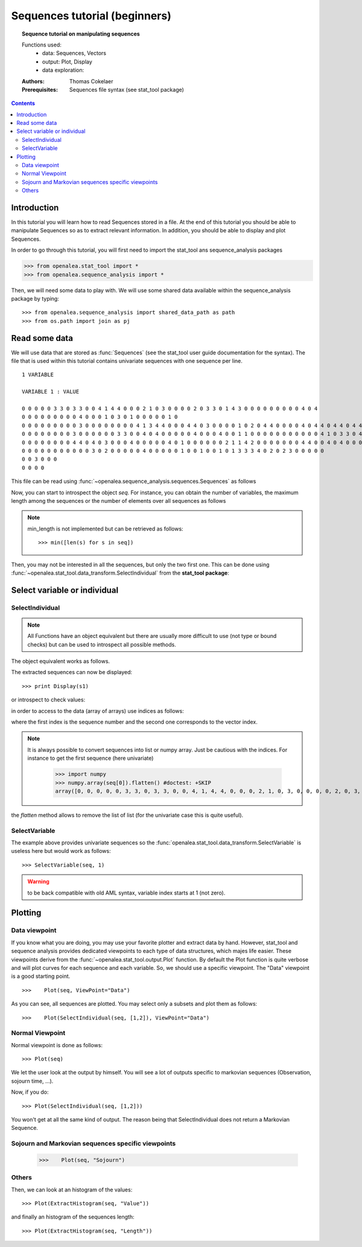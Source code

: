 .. testsetup:: *

    from openalea.stat_tool import *
    from openalea.sequence_analysis import *
    from openalea.sequence_analysis import shared_data_path as path
    from os.path import join as pj

Sequences tutorial (beginners)
##############################

.. topic:: Sequence tutorial on manipulating sequences

    Functions used:
        * data: Sequences, Vectors
        * output: Plot, Display
        * data exploration:

    :Authors: Thomas Cokelaer
    :Prerequisites: Sequences file syntax (see stat_tool package)

.. contents::

Introduction
============

In this tutorial you will learn how to read Sequences stored in a file. At the end of this tutorial you should be able
to manipulate Sequences so as to extract relevant information. In addition, you should be able to display and plot 
Sequences.


In order to go through this tutorial, you will first need to import the stat_tool ans sequence_analysis packages

.. code-block:: python

    >>> from openalea.stat_tool import *
    >>> from openalea.sequence_analysis import *

Then, we will need some data to play with. We will use some shared data available within the sequence_analysis package by typing::

    >>> from openalea.sequence_analysis import shared_data_path as path
    >>> from os.path import join as pj

Read some data
================

We will use data that are stored as :func:`Sequences` (see the stat_tool user guide documentation for the syntax). The file that is used within this tutorial contains univariate sequences with one sequence per line.

::

    1 VARIABLE

    VARIABLE 1 : VALUE

    0 0 0 0 0 3 3 0 3 3 0 0 4 1 4 4 0 0 0 2 1 0 3 0 0 0 0 2 0 3 3 0 1 4 3 0 0 0 0 0 0 0 0 0 4 0 4
    0 0 0 0 0 0 0 0 0 4 0 0 0 1 0 3 0 1 0 0 0 0 0 1 0
    0 0 0 0 0 0 0 0 0 3 0 0 0 0 0 0 0 0 4 1 3 4 4 0 0 0 4 4 0 3 0 0 0 0 1 0 2 0 4 4 0 0 0 0 4 0 4 4 0 4 4 0 4 4 0 4 0 0 0 0 0
    0 0 0 0 0 0 0 0 3 0 0 0 0 0 0 3 3 0 0 4 0 4 0 0 0 0 0 4 0 0 0 4 0 0 1 1 0 0 0 0 0 0 0 0 0 0 0 4 1 0 3 3 0 4 0 4 0 1 3 2 0 0
    0 0 0 0 0 0 0 0 4 4 0 4 0 3 0 0 0 4 0 0 0 0 0 4 0 1 0 0 0 0 0 0 2 1 1 4 2 0 0 0 0 0 0 0 4 4 0 0 4 0 4 0 0 0 0 4 4
    0 0 0 0 0 0 0 0 0 0 0 3 0 2 0 0 0 0 0 4 0 0 0 0 0 1 0 0 1 0 0 1 0 1 3 3 3 4 0 2 0 2 3 0 0 0 0 0
    0 0 3 0 0 0
    0 0 0 0

This file can be read using :func:`~openalea.sequence_analysis.sequences.Sequences` as follows

.. doctest::

    >>> seq = Sequences(pj(path ,  'sequences_tutorial.dat'))


Now, you can start to introspect the object `seq`. For instance, you can obtain the number of variables, the maximum length among the sequences or the number of elements over all sequences as follows

.. doctest::

    >>> seq.nb_variable
    1
    >>> seq.nb_sequence
    8
    >>> seq.cumul_length
    310
    >>> seq.max_length
    62

.. note:: min_length is not implemented but can be retrieved as follows::

    >>> min([len(s) for s in seq])

Then, you may not be interested in all the sequences, but only the two first one. This can be done 
using :func:`~openalea.stat_tool.data_transform.SelectIndividual` from the **stat_tool package**:

Select variable or individual
==============================

SelectIndividual
----------------
.. doctest::

    >>> s1 = SelectIndividual(seq, [1])

.. note:: All Functions have an object equivalent but there are usually more difficult to use
   (not type or bound checks) but can be used to introspect all possible methods.

The object equivalent works as follows.

.. doctest::

    >>> s2 = seq.select_individual([1], True)
    >>> assert s1[0]==s2[0]

The extracted sequences can now be displayed::

    >>> print Display(s1)

or introspect to check values:

.. doctest::

    >>> l = s1.get_length(0)
    >>> assert l==47


in order to access to the data (array of arrays) use indices as follows:

.. doctest::

    >>> s1[0][0]
    [0]

where the first index is the sequence number and the second one corresponds to the vector index.

.. note:: It is always possible to convert sequences into list or numpy array. Just be cautious with the indices.
    For instance to get the first sequence (here univariate)

        >>> import numpy
        >>> numpy.array(seq[0]).flatten() #doctest: +SKIP
        array([0, 0, 0, 0, 0, 3, 3, 0, 3, 3, 0, 0, 4, 1, 4, 4, 0, 0, 0, 2, 1, 0, 3, 0, 0, 0, 0, 2, 0, 3, 3, 0, 1, 4, 3, 0, 0, 0, 0, 0, 0, 0, 0, 0, 4, 0, 4])


the `flatten` method allows to remove the list of list (for the univariate case this is quite useful).

SelectVariable
---------------

The example above provides univariate sequences so the :func:`openalea.stat_tool.data_transform.SelectVariable` is useless here but would work as follows::

    >>> SelectVariable(seq, 1)

.. warning:: to be back compatible with old AML syntax, variable index starts at 1 (not zero).

Plotting
=========

Data viewpoint
----------------

If you  know what you are doing, you may use your favorite plotter and extract data 
by hand. However, stat_tool and sequence analysis provides
dedicated viewpoints to each type of data structures, which majes life easier. These viewpoints derive from the 
:func:`~openalea.stat_tool.output.Plot` function. By default the Plot function is quite verbose and will plot curves 
for each sequence and each variable. So, we should use a specific viewpoint. The "Data" viewpoint is a good starting point.

::

    >>>    Plot(seq, ViewPoint="Data")

.. plot::
    :width: 480px
    :height: 480px

    from openalea.sequence_analysis import *
    from openalea.sequence_analysis import shared_data_path
    from os.path import join as pj
    seq = Sequences(pj(shared_data_path, 'sequences_tutorial.dat'))
    Plot(seq, ViewPoint="Data")

As you can see, all sequences are plotted. You may select only a subsets and plot them as follows::

    >>>    Plot(SelectIndividual(seq, [1,2]), ViewPoint="Data")

.. plot::
    :width: 480px
    :height: 480px

    from openalea.sequence_analysis import *
    from openalea.sequence_analysis import shared_data_path
    from os.path import join as pj
    seq = Sequences(pj(shared_data_path, 'sequences_tutorial.dat'))
    Plot(SelectIndividual(seq, [1,2]), ViewPoint="Data")

Normal Viewpoint
-----------------

Normal viewpoint is done as follows::

    >>> Plot(seq)

We let the user look at the output by himself. You will see a lot of outputs specific to markovian sequences (Observation, sojourn time, ...). 

Now, if you do::
    
    >>> Plot(SelectIndividual(seq, [1,2]))

You won't get at all the same kind of output. The reason being that SelectIndividual does not return a Markovian Sequence. 

Sojourn and Markovian sequences specific viewpoints
----------------------------------------------------
    
    >>>    Plot(seq, "Sojourn")

.. plot::
    :width: 480px
    :height: 480px

    from openalea.sequence_analysis import *
    from openalea.sequence_analysis import shared_data_path
    from os.path import join as pj
    seq = Sequences(pj(shared_data_path, 'sequences_tutorial.dat'))
    Plot(seq,  "Sojourn")



Others
------

Then, we can look at an histogram of the values::

    >>> Plot(ExtractHistogram(seq, "Value"))

.. plot::
    :width: 480px
    :height: 480px

    from openalea.sequence_analysis import *
    from openalea.sequence_analysis import shared_data_path
    from os.path import join as pj
    seq = Sequences(pj(shared_data_path,  'sequences_tutorial.dat'))
    Plot(ExtractHistogram(seq, "Value"))

and finally an histogram of the sequences length::

    >>> Plot(ExtractHistogram(seq, "Length"))

.. plot::
    :width: 480px
    :height: 480px

    from openalea.sequence_analysis import *
    from openalea.sequence_analysis import shared_data_path
    from os.path import join as pj
    seq = Sequences(pj(shared_data_path,  'sequences_tutorial.dat'))
    Plot(ExtractHistogram(seq, "Length"))






